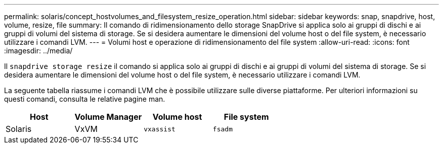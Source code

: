 ---
permalink: solaris/concept_hostvolumes_and_filesystem_resize_operation.html 
sidebar: sidebar 
keywords: snap, snapdrive, host, volume, resize, file 
summary: Il comando di ridimensionamento dello storage SnapDrive si applica solo ai gruppi di dischi e ai gruppi di volumi del sistema di storage. Se si desidera aumentare le dimensioni del volume host o del file system, è necessario utilizzare i comandi LVM. 
---
= Volumi host e operazione di ridimensionamento del file system
:allow-uri-read: 
:icons: font
:imagesdir: ../media/


[role="lead"]
Il `snapdrive storage resize` il comando si applica solo ai gruppi di dischi e ai gruppi di volumi del sistema di storage. Se si desidera aumentare le dimensioni del volume host o del file system, è necessario utilizzare i comandi LVM.

La seguente tabella riassume i comandi LVM che è possibile utilizzare sulle diverse piattaforme. Per ulteriori informazioni su questi comandi, consulta le relative pagine man.

|===
| *Host* | *Volume Manager* | *Volume host* | *File system* 


 a| 
Solaris
 a| 
VxVM
 a| 
`vxassist`
 a| 
`fsadm`

|===